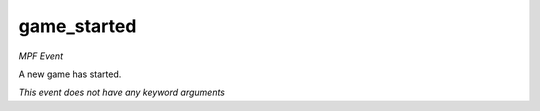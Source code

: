 game_started
============

*MPF Event*

A new game has started.

*This event does not have any keyword arguments*
